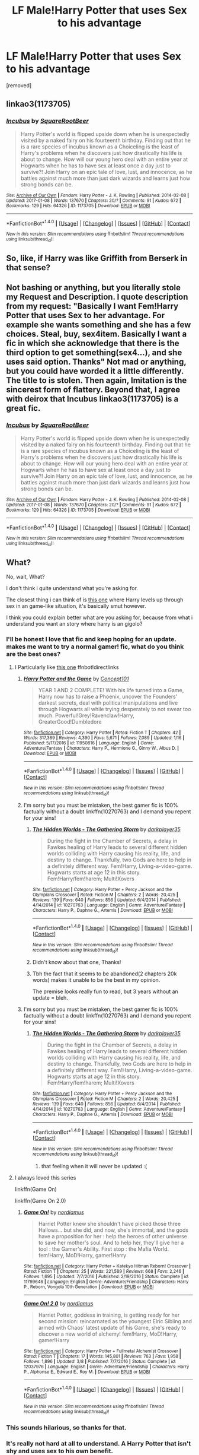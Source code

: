 #+TITLE: LF Male!Harry Potter that uses Sex to his advantage

* LF Male!Harry Potter that uses Sex to his advantage
:PROPERTIES:
:Author: ksense2016
:Score: 0
:DateUnix: 1494470504.0
:DateShort: 2017-May-11
:FlairText: Request
:END:
[removed]


** linkao3(1173705)
:PROPERTIES:
:Author: deirox
:Score: 2
:DateUnix: 1494481557.0
:DateShort: 2017-May-11
:END:

*** [[http://archiveofourown.org/works/1173705][*/Incubus/*]] by [[http://www.archiveofourown.org/users/SquareRootBeer/pseuds/SquareRootBeer][/SquareRootBeer/]]

#+begin_quote
  Harry Potter's world is flipped upside down when he is unexpectedly visited by a naked fairy on his fourteenth birthday. Finding out that he is a rare species of incubus known as a Choiceling is the least of Harry's problems when he discovers just how drastically his life is about to change. How will our young hero deal with an entire year at Hogwarts when he has to have sex at least once a day just to survive?! Join Harry on an epic tale of love, lust, and innocence, as he battles against much more than just dark wizards and learns just how strong bonds can be.
#+end_quote

^{/Site/: [[http://www.archiveofourown.org/][Archive of Our Own]] *|* /Fandom/: Harry Potter - J. K. Rowling *|* /Published/: 2014-02-08 *|* /Updated/: 2017-01-08 *|* /Words/: 137670 *|* /Chapters/: 20/? *|* /Comments/: 91 *|* /Kudos/: 672 *|* /Bookmarks/: 129 *|* /Hits/: 64326 *|* /ID/: 1173705 *|* /Download/: [[http://archiveofourown.org/downloads/Sq/SquareRootBeer/1173705/Incubus.epub?updated_at=1483936612][EPUB]] or [[http://archiveofourown.org/downloads/Sq/SquareRootBeer/1173705/Incubus.mobi?updated_at=1483936612][MOBI]]}

--------------

*FanfictionBot*^{1.4.0} *|* [[[https://github.com/tusing/reddit-ffn-bot/wiki/Usage][Usage]]] | [[[https://github.com/tusing/reddit-ffn-bot/wiki/Changelog][Changelog]]] | [[[https://github.com/tusing/reddit-ffn-bot/issues/][Issues]]] | [[[https://github.com/tusing/reddit-ffn-bot/][GitHub]]] | [[[https://www.reddit.com/message/compose?to=tusing][Contact]]]

^{/New in this version: Slim recommendations using/ ffnbot!slim! /Thread recommendations using/ linksub(thread_id)!}
:PROPERTIES:
:Author: FanfictionBot
:Score: 1
:DateUnix: 1494481573.0
:DateShort: 2017-May-11
:END:


** So, like, if Harry was like Griffith from Berserk in that sense?
:PROPERTIES:
:Author: Gigadweeb
:Score: 2
:DateUnix: 1494493698.0
:DateShort: 2017-May-11
:END:


** Not bashing or anything, but you literally stole my Request and Description. I quote description from my request: "Basically I want Fem!Harry Potter that uses Sex to her advantage. For example she wants something and she has a few choices. Steal, buy, sex4item. Basically I want a fic in which she acknowledge that there is the third option to get something(sex4...), and she uses said option. Thanks" Not mad or anything, but you could have worded it a little differently. The title to is stolen. Then again, Imitation is the sincerest form of flattery. Beyond that, I agree with deirox that Incubus linkao3(1173705) is a great fic.
:PROPERTIES:
:Author: Lakas1236547
:Score: 2
:DateUnix: 1494534661.0
:DateShort: 2017-May-12
:END:

*** [[http://archiveofourown.org/works/1173705][*/Incubus/*]] by [[http://www.archiveofourown.org/users/SquareRootBeer/pseuds/SquareRootBeer][/SquareRootBeer/]]

#+begin_quote
  Harry Potter's world is flipped upside down when he is unexpectedly visited by a naked fairy on his fourteenth birthday. Finding out that he is a rare species of incubus known as a Choiceling is the least of Harry's problems when he discovers just how drastically his life is about to change. How will our young hero deal with an entire year at Hogwarts when he has to have sex at least once a day just to survive?! Join Harry on an epic tale of love, lust, and innocence, as he battles against much more than just dark wizards and learns just how strong bonds can be.
#+end_quote

^{/Site/: [[http://www.archiveofourown.org/][Archive of Our Own]] *|* /Fandom/: Harry Potter - J. K. Rowling *|* /Published/: 2014-02-08 *|* /Updated/: 2017-01-08 *|* /Words/: 137670 *|* /Chapters/: 20/? *|* /Comments/: 91 *|* /Kudos/: 672 *|* /Bookmarks/: 129 *|* /Hits/: 64326 *|* /ID/: 1173705 *|* /Download/: [[http://archiveofourown.org/downloads/Sq/SquareRootBeer/1173705/Incubus.epub?updated_at=1483936612][EPUB]] or [[http://archiveofourown.org/downloads/Sq/SquareRootBeer/1173705/Incubus.mobi?updated_at=1483936612][MOBI]]}

--------------

*FanfictionBot*^{1.4.0} *|* [[[https://github.com/tusing/reddit-ffn-bot/wiki/Usage][Usage]]] | [[[https://github.com/tusing/reddit-ffn-bot/wiki/Changelog][Changelog]]] | [[[https://github.com/tusing/reddit-ffn-bot/issues/][Issues]]] | [[[https://github.com/tusing/reddit-ffn-bot/][GitHub]]] | [[[https://www.reddit.com/message/compose?to=tusing][Contact]]]

^{/New in this version: Slim recommendations using/ ffnbot!slim! /Thread recommendations using/ linksub(thread_id)!}
:PROPERTIES:
:Author: FanfictionBot
:Score: 1
:DateUnix: 1494534689.0
:DateShort: 2017-May-12
:END:


** What?

No, wait, What?

I don't think i quite understand what you're asking for.

The closest thing i can think of is [[http://hp.adult-fanfiction.org/story.php?no=600097955][this one]] where Harry levels up through sex in an game-like situation, it's basically smut however.

I think you could explain better what are you asking for, because from what i understand you want an story where harry is an gigolo?
:PROPERTIES:
:Author: Moikanyoloko
:Score: -2
:DateUnix: 1494474795.0
:DateShort: 2017-May-11
:END:

*** I'll be honest I love that fic and keep hoping for an update. makes me want to try a normal gamer! fic, what do you think are the best ones?
:PROPERTIES:
:Author: Erysithe
:Score: 2
:DateUnix: 1494500651.0
:DateShort: 2017-May-11
:END:

**** I Particularly like [[https://www.fanfiction.net/s/11950816/1/Harry-Potter-and-the-Game][this one]] ffnbot!directlinks
:PROPERTIES:
:Author: Moikanyoloko
:Score: 2
:DateUnix: 1494503791.0
:DateShort: 2017-May-11
:END:

***** [[http://www.fanfiction.net/s/11950816/1/][*/Harry Potter and the Game/*]] by [[https://www.fanfiction.net/u/7268383/Concept101][/Concept101/]]

#+begin_quote
  YEAR 1 AND 2 COMPLETE! With his life turned into a Game, Harry now has to raise a Phoenix, uncover the Founders' darkest secrets, deal with political manipulations and live through Hogwarts all while trying desperately to not swear too much. Powerful!Grey!Ravenclaw!Harry, GreaterGood!Dumbledore
#+end_quote

^{/Site/: [[http://www.fanfiction.net/][fanfiction.net]] *|* /Category/: Harry Potter *|* /Rated/: Fiction T *|* /Chapters/: 42 *|* /Words/: 317,389 *|* /Reviews/: 4,390 *|* /Favs/: 5,671 *|* /Follows/: 7,089 *|* /Updated/: 1/16 *|* /Published/: 5/17/2016 *|* /id/: 11950816 *|* /Language/: English *|* /Genre/: Adventure/Fantasy *|* /Characters/: Harry P., Hermione G., Ginny W., Albus D. *|* /Download/: [[http://www.ff2ebook.com/old/ffn-bot/index.php?id=11950816&source=ff&filetype=epub][EPUB]] or [[http://www.ff2ebook.com/old/ffn-bot/index.php?id=11950816&source=ff&filetype=mobi][MOBI]]}

--------------

*FanfictionBot*^{1.4.0} *|* [[[https://github.com/tusing/reddit-ffn-bot/wiki/Usage][Usage]]] | [[[https://github.com/tusing/reddit-ffn-bot/wiki/Changelog][Changelog]]] | [[[https://github.com/tusing/reddit-ffn-bot/issues/][Issues]]] | [[[https://github.com/tusing/reddit-ffn-bot/][GitHub]]] | [[[https://www.reddit.com/message/compose?to=tusing][Contact]]]

^{/New in this version: Slim recommendations using/ ffnbot!slim! /Thread recommendations using/ linksub(thread_id)!}
:PROPERTIES:
:Author: FanfictionBot
:Score: 1
:DateUnix: 1494503799.0
:DateShort: 2017-May-11
:END:


***** I'm sorry but you must be mistaken, the best gamer fic is 100% factually without a doubt linkffn(10270763) and I demand you repent for your sins!
:PROPERTIES:
:Author: ksense2016
:Score: 1
:DateUnix: 1494514170.0
:DateShort: 2017-May-11
:END:

****** [[http://www.fanfiction.net/s/10270763/1/][*/The Hidden Worlds - The Gathering Storm/*]] by [[https://www.fanfiction.net/u/2098894/darkplayer35][/darkplayer35/]]

#+begin_quote
  During the fight in the Chamber of Secrets, a delay in Fawkes healing of Harry leads to several different hidden worlds colliding with Harry causing his reality, life, and destiny to change. Thankfully, two Gods are here to help in a definitely different way. Fem!Harry, Living-a-video-game. Hogwarts starts at age 12 in this story. Fem!Harry/fem!harem; Multi!Xovers
#+end_quote

^{/Site/: [[http://www.fanfiction.net/][fanfiction.net]] *|* /Category/: Harry Potter + Percy Jackson and the Olympians Crossover *|* /Rated/: Fiction M *|* /Chapters/: 2 *|* /Words/: 20,425 *|* /Reviews/: 139 *|* /Favs/: 640 *|* /Follows/: 856 *|* /Updated/: 6/4/2014 *|* /Published/: 4/14/2014 *|* /id/: 10270763 *|* /Language/: English *|* /Genre/: Adventure/Fantasy *|* /Characters/: Harry P., Daphne G., Artemis *|* /Download/: [[http://www.ff2ebook.com/old/ffn-bot/index.php?id=10270763&source=ff&filetype=epub][EPUB]] or [[http://www.ff2ebook.com/old/ffn-bot/index.php?id=10270763&source=ff&filetype=mobi][MOBI]]}

--------------

*FanfictionBot*^{1.4.0} *|* [[[https://github.com/tusing/reddit-ffn-bot/wiki/Usage][Usage]]] | [[[https://github.com/tusing/reddit-ffn-bot/wiki/Changelog][Changelog]]] | [[[https://github.com/tusing/reddit-ffn-bot/issues/][Issues]]] | [[[https://github.com/tusing/reddit-ffn-bot/][GitHub]]] | [[[https://www.reddit.com/message/compose?to=tusing][Contact]]]

^{/New in this version: Slim recommendations using/ ffnbot!slim! /Thread recommendations using/ linksub(thread_id)!}
:PROPERTIES:
:Author: FanfictionBot
:Score: 1
:DateUnix: 1494514207.0
:DateShort: 2017-May-11
:END:


****** Didn't know about that one, Thanks!
:PROPERTIES:
:Author: Moikanyoloko
:Score: 1
:DateUnix: 1494592903.0
:DateShort: 2017-May-12
:END:


****** Tbh the fact that it seems to be abandoned(2 chapters 20k words) makes it unable to be the best in my opinion.

The premise looks really fun to read, but 3 years without an update = bleh.
:PROPERTIES:
:Author: TBWolf
:Score: 1
:DateUnix: 1494822360.0
:DateShort: 2017-May-15
:END:


***** I'm sorry but you must be mistaken, the best gamer fic is 100% factually without a doubt linkffn(10270763) and I demand you repent for your sins!
:PROPERTIES:
:Author: ksense2016
:Score: 1
:DateUnix: 1494514180.0
:DateShort: 2017-May-11
:END:

****** [[http://www.fanfiction.net/s/10270763/1/][*/The Hidden Worlds - The Gathering Storm/*]] by [[https://www.fanfiction.net/u/2098894/darkplayer35][/darkplayer35/]]

#+begin_quote
  During the fight in the Chamber of Secrets, a delay in Fawkes healing of Harry leads to several different hidden worlds colliding with Harry causing his reality, life, and destiny to change. Thankfully, two Gods are here to help in a definitely different way. Fem!Harry, Living-a-video-game. Hogwarts starts at age 12 in this story. Fem!Harry/fem!harem; Multi!Xovers
#+end_quote

^{/Site/: [[http://www.fanfiction.net/][fanfiction.net]] *|* /Category/: Harry Potter + Percy Jackson and the Olympians Crossover *|* /Rated/: Fiction M *|* /Chapters/: 2 *|* /Words/: 20,425 *|* /Reviews/: 139 *|* /Favs/: 640 *|* /Follows/: 856 *|* /Updated/: 6/4/2014 *|* /Published/: 4/14/2014 *|* /id/: 10270763 *|* /Language/: English *|* /Genre/: Adventure/Fantasy *|* /Characters/: Harry P., Daphne G., Artemis *|* /Download/: [[http://www.ff2ebook.com/old/ffn-bot/index.php?id=10270763&source=ff&filetype=epub][EPUB]] or [[http://www.ff2ebook.com/old/ffn-bot/index.php?id=10270763&source=ff&filetype=mobi][MOBI]]}

--------------

*FanfictionBot*^{1.4.0} *|* [[[https://github.com/tusing/reddit-ffn-bot/wiki/Usage][Usage]]] | [[[https://github.com/tusing/reddit-ffn-bot/wiki/Changelog][Changelog]]] | [[[https://github.com/tusing/reddit-ffn-bot/issues/][Issues]]] | [[[https://github.com/tusing/reddit-ffn-bot/][GitHub]]] | [[[https://www.reddit.com/message/compose?to=tusing][Contact]]]

^{/New in this version: Slim recommendations using/ ffnbot!slim! /Thread recommendations using/ linksub(thread_id)!}
:PROPERTIES:
:Author: FanfictionBot
:Score: 1
:DateUnix: 1494514190.0
:DateShort: 2017-May-11
:END:

******* that feeling when it will never be updated :(
:PROPERTIES:
:Author: Archimand
:Score: 1
:DateUnix: 1494580953.0
:DateShort: 2017-May-12
:END:


**** I always loved this series

linkffn(Game On)

linkffn(Game On 2.0)
:PROPERTIES:
:Author: Umbreon717
:Score: 1
:DateUnix: 1494546431.0
:DateShort: 2017-May-12
:END:

***** [[http://www.fanfiction.net/s/11799646/1/][*/Game On!/*]] by [[https://www.fanfiction.net/u/5382000/nordiamus][/nordiamus/]]

#+begin_quote
  Harriet Potter knew she shouldn't have picked those three Hallows... but she did, and now, she's immortal, and the gods have a proposition for her : help the heroes of other universe to save her mother's soul. And to help her, they'll give her a tool : the Gamer's Ability. First stop : the Mafia World. fem!Harry, MoD!Harry, gamer!Harry
#+end_quote

^{/Site/: [[http://www.fanfiction.net/][fanfiction.net]] *|* /Category/: Harry Potter + Katekyo Hitman Reborn! Crossover *|* /Rated/: Fiction T *|* /Chapters/: 25 *|* /Words/: 221,589 *|* /Reviews/: 668 *|* /Favs/: 2,246 *|* /Follows/: 1,695 *|* /Updated/: 7/7/2016 *|* /Published/: 2/19/2016 *|* /Status/: Complete *|* /id/: 11799646 *|* /Language/: English *|* /Genre/: Adventure/Friendship *|* /Characters/: Harry P., Reborn, Vongola 10th Generation *|* /Download/: [[http://www.ff2ebook.com/old/ffn-bot/index.php?id=11799646&source=ff&filetype=epub][EPUB]] or [[http://www.ff2ebook.com/old/ffn-bot/index.php?id=11799646&source=ff&filetype=mobi][MOBI]]}

--------------

[[http://www.fanfiction.net/s/12037976/1/][*/Game On! 2 0/*]] by [[https://www.fanfiction.net/u/5382000/nordiamus][/nordiamus/]]

#+begin_quote
  Harriet Potter, goddess in training, is getting ready for her second mission: reincarnated as the youngest Elric Sibling and armed with Chaos' latest update of his Game, she's ready to discover a new world of alchemy! fem!Harry, MoD!Harry, gamer!Harry
#+end_quote

^{/Site/: [[http://www.fanfiction.net/][fanfiction.net]] *|* /Category/: Harry Potter + Fullmetal Alchemist Crossover *|* /Rated/: Fiction T *|* /Chapters/: 17 *|* /Words/: 145,801 *|* /Reviews/: 763 *|* /Favs/: 1,958 *|* /Follows/: 1,896 *|* /Updated/: 3/8 *|* /Published/: 7/7/2016 *|* /Status/: Complete *|* /id/: 12037976 *|* /Language/: English *|* /Genre/: Adventure/Friendship *|* /Characters/: Harry P., Alphonse E., Edward E., Roy M. *|* /Download/: [[http://www.ff2ebook.com/old/ffn-bot/index.php?id=12037976&source=ff&filetype=epub][EPUB]] or [[http://www.ff2ebook.com/old/ffn-bot/index.php?id=12037976&source=ff&filetype=mobi][MOBI]]}

--------------

*FanfictionBot*^{1.4.0} *|* [[[https://github.com/tusing/reddit-ffn-bot/wiki/Usage][Usage]]] | [[[https://github.com/tusing/reddit-ffn-bot/wiki/Changelog][Changelog]]] | [[[https://github.com/tusing/reddit-ffn-bot/issues/][Issues]]] | [[[https://github.com/tusing/reddit-ffn-bot/][GitHub]]] | [[[https://www.reddit.com/message/compose?to=tusing][Contact]]]

^{/New in this version: Slim recommendations using/ ffnbot!slim! /Thread recommendations using/ linksub(thread_id)!}
:PROPERTIES:
:Author: FanfictionBot
:Score: 1
:DateUnix: 1494546474.0
:DateShort: 2017-May-12
:END:


*** This sounds hilarious, so thanks for that.
:PROPERTIES:
:Author: NouvelleVoix
:Score: 1
:DateUnix: 1494476126.0
:DateShort: 2017-May-11
:END:


*** It's really not hard at all to understand. A Harry Potter that isn't shy and uses sex to his own benefit.
:PROPERTIES:
:Author: DatKidNamedCara
:Score: 1
:DateUnix: 1494513133.0
:DateShort: 2017-May-11
:END:
